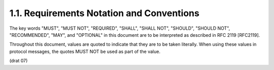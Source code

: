 1.1.  Requirements Notation and Conventions
------------------------------------------------

The key words "MUST", "MUST NOT", "REQUIRED", "SHALL", "SHALL NOT", "SHOULD", "SHOULD NOT", "RECOMMENDED", "MAY", and "OPTIONAL" in this document are to be interpreted as described in RFC 2119 [RFC2119].

Throughout this document, values are quoted to indicate that they are to be taken literally. When using these values in protocol messages, the quotes MUST NOT be used as part of the value. 


(drat 07)
